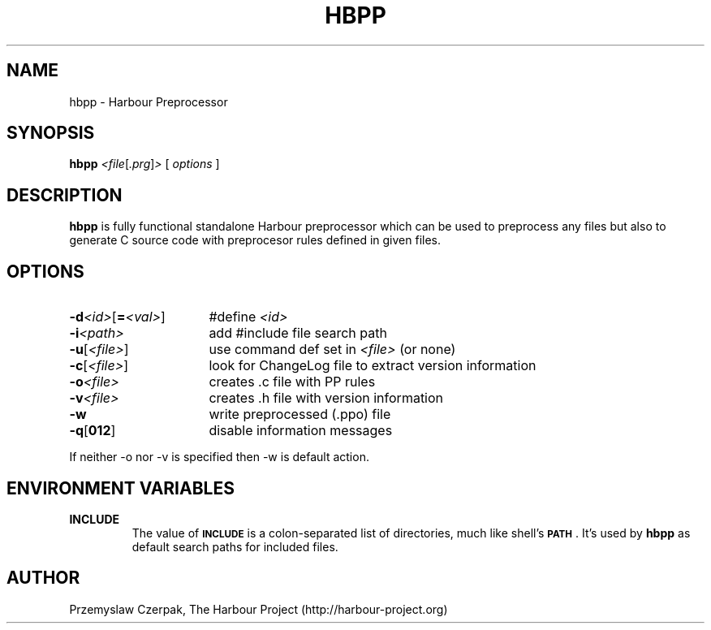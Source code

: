 .\" $Id$
.TH HBPP 1

.SH NAME
hbpp \- Harbour Preprocessor

.SH SYNOPSIS
.B hbpp
.RI \fR\fI<file\fP[\fR\fI.prg\fP]\fR\fI>\fP
[
.I options
]

.SH DESCRIPTION
\fBhbpp\fP is fully functional standalone Harbour preprocessor
which can be used to preprocess any files but also to generate
C source code with preprocesor rules defined in given files.

.SH OPTIONS
.IP "\fB\-d\fR\fI<id>\fP[\fB=\fR\fI<val>\fP]" 16
#define \fR\fI<id>\fP
.IP "\fB-i\fR\fI<path>\fP" 16
add #include file search path
.IP "\fB-u\fP[\fR\fI<file>\fP]" 16
use command def set in \fR\fI<file>\fP (or none)
.IP "\fB-c\fP[\fR\fI<file>\fP]" 16
look for ChangeLog file to extract version information
.IP "\fB-o\fR\fI<file>\fP" 16
creates .c file with PP rules
.IP "\fB-v\fR\fI<file>\fP" 16
creates .h file with version information
.IP "\fB-w\fP" 16
write preprocessed (.ppo) file
.IP "\fB-q\fP[\fB012\fP]" 16
disable information messages
.PP
If neither -o nor -v is specified then -w is default action.

.SH "ENVIRONMENT VARIABLES"
.IP "\fBINCLUDE\fR"
The value of \fB\s-1INCLUDE\s0\fR is a colon-separated list of
directories, much like shell's \fB\s-1PATH\s0\fR. It's used by
\fBhbpp\fR as default search paths for included files.

.SH AUTHOR
Przemyslaw Czerpak, The Harbour Project (http://harbour-project.org)
